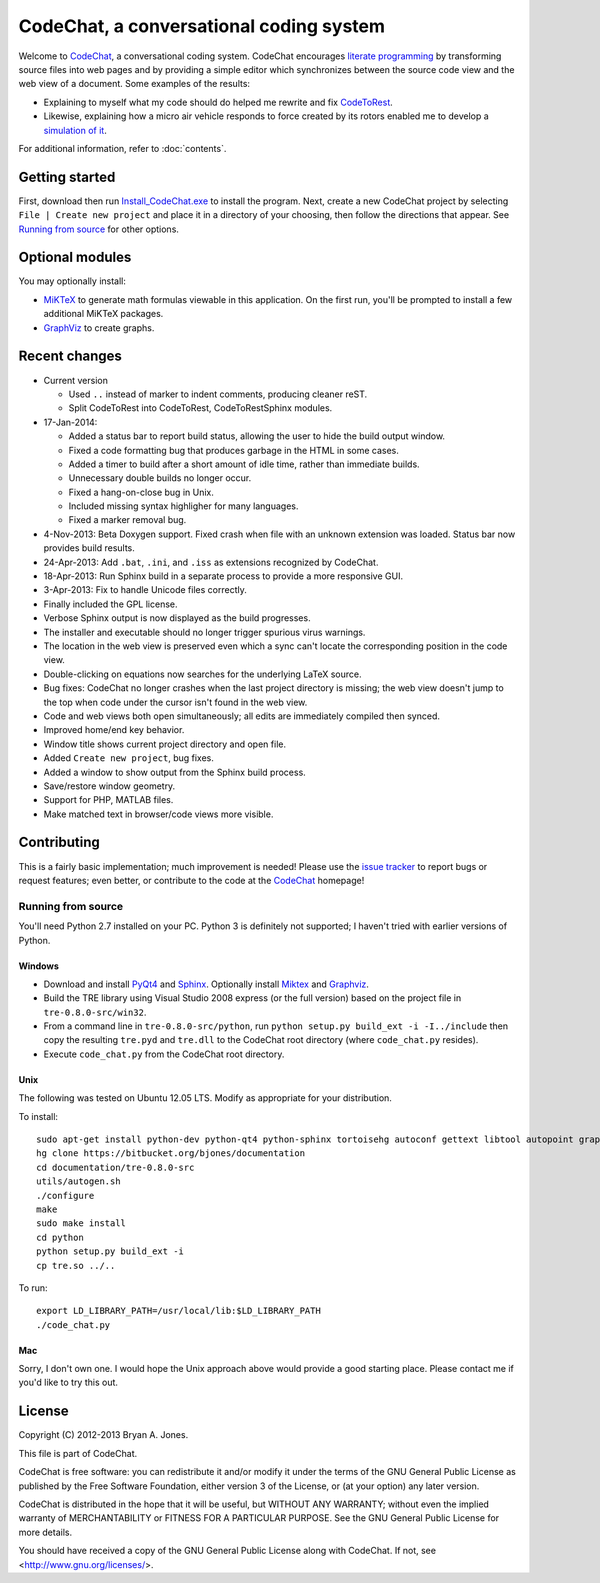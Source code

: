 ****************************************
CodeChat, a conversational coding system
****************************************
Welcome to CodeChat_, a conversational coding system. CodeChat encourages `literate programming <http://www.literateprogramming.com/>`_ by transforming source files into web pages and by providing a simple editor which synchronizes between the source code view and the web view of a document. Some examples of the results:

- Explaining to myself what my code should do helped me rewrite and fix `CodeToRest <https://dl.dropbox.com/u/2337351/CodeChat/doc/CodeChat/CodeToRest.py.html>`_.
- Likewise, explaining how a micro air vehicle responds to force created by its rotors enabled me to develop a `simulation of it <https://dl.dropbox.com/u/2337351/MAV_class/Python_tutorial/mav3d_simulation.py.html>`_.

For additional information, refer to :doc:`contents`.

Getting started
===============
First, download then run `Install_CodeChat.exe <https://dl.dropbox.com/u/2337351/CodeChat/Install_CodeChat.exe>`_ to install the program. Next, create a new CodeChat project by selecting ``File | Create new project`` and place it in a directory of your choosing, then follow the directions that appear. See `Running from source`_ for other options.

Optional modules
================
You may optionally install:

* `MiKTeX <http://miktex.org>`_ to generate math formulas viewable in this application. On the first run, you'll be prompted to install a few additional MiKTeX packages.
* `GraphViz <http://www.graphviz.org/>`_ to create graphs.

Recent changes
==============
- Current version

  - Used ``..`` instead of marker to indent comments, producing cleaner reST.
  - Split CodeToRest into CodeToRest, CodeToRestSphinx modules.
- 17-Jan-2014:

  - Added a status bar to report build status, allowing the user to hide the build output window.
  - Fixed a code formatting bug that produces garbage in the HTML in some cases.
  - Added a timer to build after a short amount of idle time, rather than immediate builds.
  - Unnecessary double builds no longer occur.
  - Fixed a hang-on-close bug in Unix.
  - Included missing syntax highligher for many languages.
  - Fixed a marker removal bug.
- 4-Nov-2013: Beta Doxygen support. Fixed crash when file with an unknown extension was loaded. Status bar now provides build results.
- 24-Apr-2013: Add ``.bat``, ``.ini``, and ``.iss`` as extensions recognized by CodeChat.
- 18-Apr-2013: Run Sphinx build in a separate process to provide a more responsive GUI.
- 3-Apr-2013: Fix to handle Unicode files correctly.
- Finally included the GPL license.
- Verbose Sphinx output is now displayed as the build progresses.
- The installer and executable should no longer trigger spurious virus warnings.
- The location in the web view is preserved even which a sync can't locate the corresponding position in the code view.
- Double-clicking on equations now searches for the underlying LaTeX source.
- Bug fixes: CodeChat no longer crashes when the last project directory is missing; the web view doesn't jump to the top when code under the cursor isn't found in the web view.
- Code and web views both open simultaneously; all edits are immediately compiled then synced.
- Improved home/end key behavior.
- Window title shows current project directory and open file.
- Added ``Create new project``, bug fixes.
- Added a window to show output from the Sphinx build process.
- Save/restore window geometry.
- Support for PHP, MATLAB files.
- Make matched text in browser/code views more visible.

Contributing
============
This is a fairly basic implementation; much improvement is needed! Please use the `issue tracker <http://bitbucket.org/bjones/documentation/issues?status=new&status=open>`_ to report bugs or request features; even better, or contribute to the code at the `CodeChat <https://bitbucket.org/bjones/documentation>`_ homepage!

Running from source
-------------------
You'll need Python 2.7 installed on your PC. Python 3 is definitely not supported; I haven't tried with earlier versions of Python.

Windows
^^^^^^^
- Download and install `PyQt4 <http://www.riverbankcomputing.com/software/pyqt/download>`_ and `Sphinx <http://sphinx-doc.org/>`_. Optionally install Miktex_ and Graphviz_.
- Build the TRE library using Visual Studio 2008 express (or the full version) based on the project file in ``tre-0.8.0-src/win32``.
- From a command line in ``tre-0.8.0-src/python``, run ``python setup.py build_ext -i -I../include`` then copy the resulting ``tre.pyd`` and ``tre.dll`` to the CodeChat root directory (where ``code_chat.py`` resides).
- Execute ``code_chat.py`` from the CodeChat root directory.

Unix
^^^^
The following was tested on Ubuntu 12.05 LTS. Modify as appropriate for your distribution.

To install::

 sudo apt-get install python-dev python-qt4 python-sphinx tortoisehg autoconf gettext libtool autopoint graphviz texlive
 hg clone https://bitbucket.org/bjones/documentation
 cd documentation/tre-0.8.0-src
 utils/autogen.sh
 ./configure
 make
 sudo make install
 cd python
 python setup.py build_ext -i
 cp tre.so ../..

To run::

 export LD_LIBRARY_PATH=/usr/local/lib:$LD_LIBRARY_PATH
 ./code_chat.py

Mac
^^^
Sorry, I don't own one. I would hope the Unix approach above would provide a good starting place. Please contact me if you'd like to try this out.

License
=======
Copyright (C) 2012-2013 Bryan A. Jones.

This file is part of CodeChat.

CodeChat is free software: you can redistribute it and/or modify it under the terms of the GNU General Public License as published by the Free Software Foundation, either version 3 of the License, or (at your option) any later version.

CodeChat is distributed in the hope that it will be useful, but WITHOUT ANY WARRANTY; without even the implied warranty of MERCHANTABILITY or FITNESS FOR A PARTICULAR PURPOSE.  See the GNU General Public License for more details.

You should have received a copy of the GNU General Public License along with CodeChat.  If not, see <http://www.gnu.org/licenses/>.



